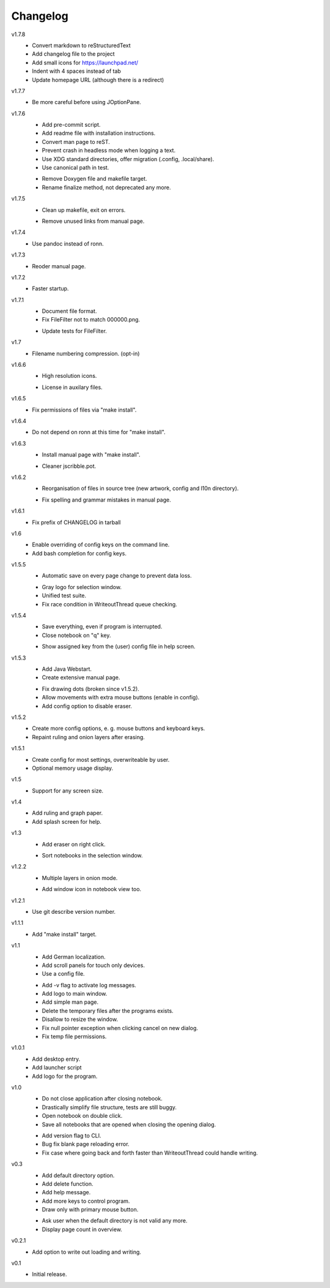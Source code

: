 .. Copyright © 2013 Martin Ueding <mu@martin-ueding.de>

#########
Changelog
#########

v1.7.8
    - Convert markdown to reStructuredText
    - Add changelog file to the project
    - Add small icons for https://launchpad.net/
    - Indent with 4 spaces instead of tab
    - Update homepage URL (although there is a redirect)

v1.7.7
    * Be more careful before using JOptionPane.

v1.7.6
    * Add pre-commit script.
    * Add readme file with installation instructions.
    * Convert man page to reST.
    * Prevent crash in headless mode when logging a text.
    * Use XDG standard directories, offer migration (.config, .local/share).
    * Use canonical path in test.

    - Remove Doxygen file and makefile target.
    - Rename finalize method, not deprecated any more.

v1.7.5
    * Clean up makefile, exit on errors.

    - Remove unused links from manual page.

v1.7.4
    * Use pandoc instead of ronn.

v1.7.3
    * Reoder manual page.

v1.7.2
    * Faster startup.

v1.7.1
    * Document file format.
    * Fix FileFilter not to match 000000.png.

    - Update tests for FileFilter.

v1.7
    * Filename numbering compression. (opt-in)

v1.6.6
    * High resolution icons.

    - License in auxilary files.

v1.6.5
    * Fix permissions of files via "make install".

v1.6.4
    * Do not depend on ronn at this time for "make install".

v1.6.3
    * Install manual page with "make install".

    - Cleaner jscribble.pot.

v1.6.2
    * Reorganisation of files in source tree (new artwork, config and l10n directory).

    - Fix spelling and grammar mistakes in manual page.

v1.6.1
    * Fix prefix of CHANGELOG in tarball

v1.6
    * Enable overriding of config keys on the command line.
    * Add bash completion for config keys.

v1.5.5
    * Automatic save on every page change to prevent data loss.

    - Gray logo for selection window.
    - Unified test suite.
    - Fix race condition in WriteoutThread queue checking.

v1.5.4
    * Save everything, even if program is interrupted.
    * Close notebook on "q" key.

    - Show assigned key from the (user) config file in help screen.

v1.5.3
    * Add Java Webstart.
    * Create extensive manual page.

    - Fix drawing dots (broken since v1.5.2).
    - Allow movements with extra mouse buttons (enable in config).
    - Add config option to disable eraser.

v1.5.2
    * Create more config options, e. g. mouse buttons and keyboard keys.
    * Repaint ruling and onion layers after erasing.

v1.5.1
    * Create config for most settings, overwriteable by user.
    * Optional memory usage display.

v1.5
    * Support for any screen size.

v1.4
    * Add ruling and graph paper.
    * Add splash screen for help.

v1.3
    * Add eraser on right click.

    - Sort notebooks in the selection window.

v1.2.2
    * Multiple layers in onion mode.

    - Add window icon in notebook view too.

v1.2.1
    * Use git describe version number.

v1.1.1
    * Add "make install" target.

v1.1
    * Add German localization.
    * Add scroll panels for touch only devices.
    * Use a config file.

    - Add -v flag to activate log messages.
    - Add logo to main window.
    - Add simple man page.
    - Delete the temporary files after the programs exists.
    - Disallow to resize the window.
    - Fix null pointer exception when clicking cancel on new dialog.
    - Fix temp file permissions.

v1.0.1
    * Add desktop entry.
    * Add launcher script
    * Add logo for the program.

v1.0
    * Do not close application after closing notebook.
    * Drastically simplify file structure, tests are still buggy.
    * Open notebook on double click.
    * Save all notebooks that are opened when closing the opening dialog.

    - Add version flag to CLI.
    - Bug fix blank page reloading error.
    - Fix case where going back and forth faster than WriteoutThread could handle writing.

v0.3
    * Add default directory option.
    * Add delete function.
    * Add help message.
    * Add more keys to control program.
    * Draw only with primary mouse button.

    - Ask user when the default directory is not valid any more.
    - Display page count in overview.

v0.2.1
    * Add option to write out loading and writing.

v0.1
    * Initial release.
